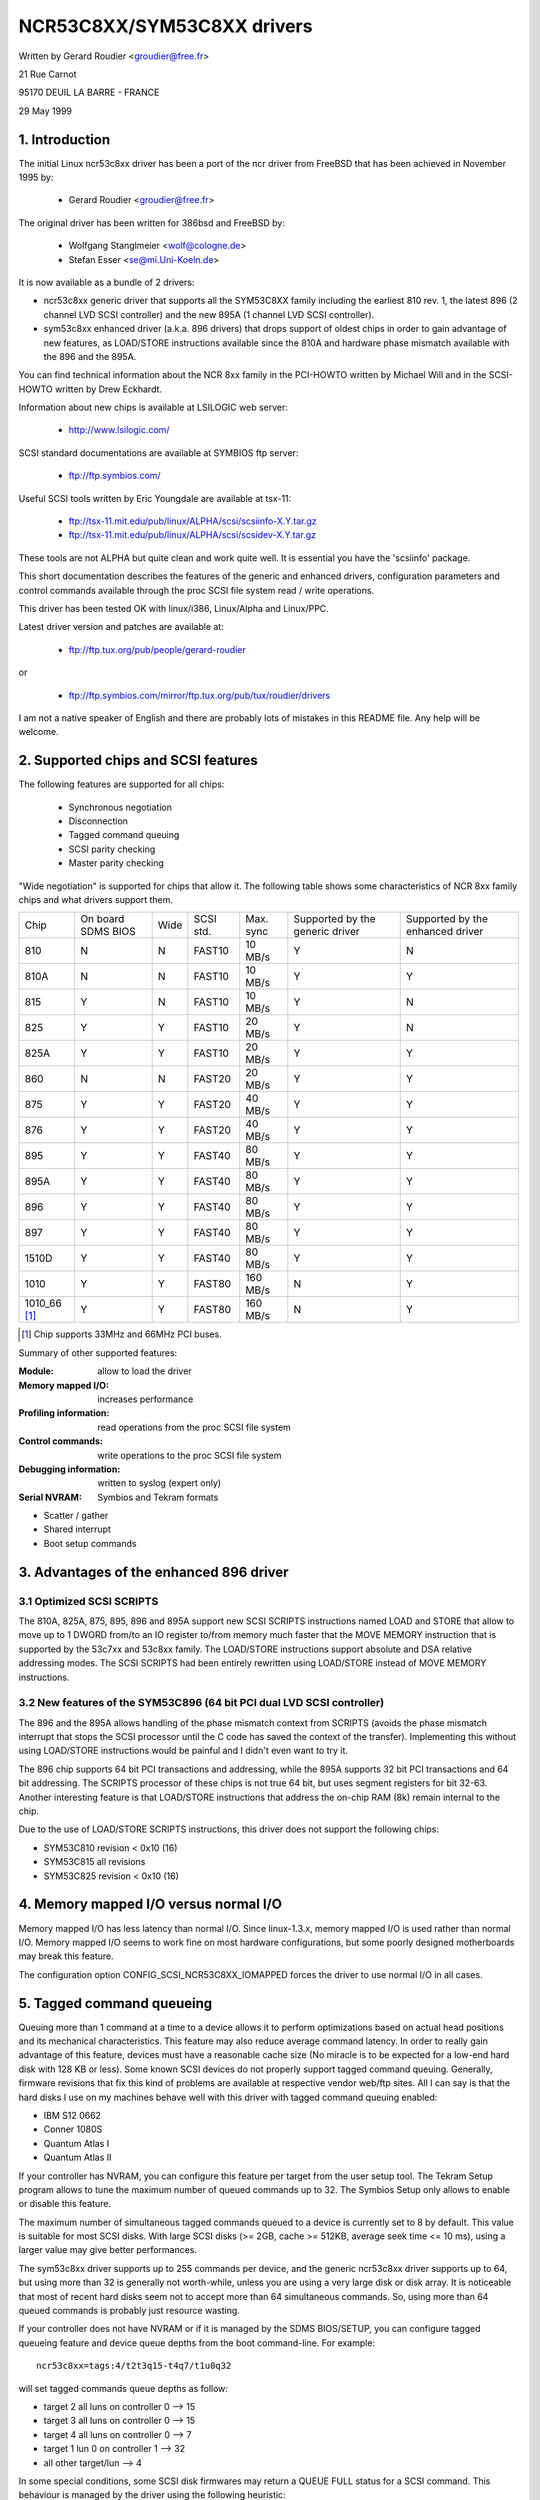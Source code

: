 .. SPDX-License-Identifier: GPL-2.0

===========================
NCR53C8XX/SYM53C8XX drivers
===========================

Written by Gerard Roudier <groudier@free.fr>

21 Rue Carnot

95170 DEUIL LA BARRE - FRANCE

29 May 1999

.. Contents:

   1.  Introduction
   2.  Supported chips and SCSI features
   3.  Advantages of the enhanced 896 driver
         3.1 Optimized SCSI SCRIPTS
         3.2 New features of the SYM53C896 (64 bit PCI dual LVD SCSI controller)
   4.  Memory mapped I/O versus normal I/O
   5.  Tagged command queueing
   6.  Parity checking
   7.  Profiling information
   8.  Control commands
         8.1  Set minimum synchronous period
         8.2  Set wide size
         8.3  Set maximum number of concurrent tagged commands
         8.4  Set order type for tagged command
         8.5  Set debug mode
         8.6  Clear profile counters
         8.7  Set flag (no_disc)
         8.8  Set verbose level
         8.9  Reset all logical units of a target
         8.10 Abort all tasks of all logical units of a target
   9.  Configuration parameters
   10. Boot setup commands
         10.1 Syntax
         10.2 Available arguments
                10.2.1  Master parity checking
                10.2.2  Scsi parity checking
                10.2.3  Scsi disconnections
                10.2.4  Special features
                10.2.5  Ultra SCSI support
                10.2.6  Default number of tagged commands
                10.2.7  Default synchronous period factor
                10.2.8  Negotiate synchronous with all devices
                10.2.9  Verbosity level
                10.2.10 Debug mode
                10.2.11 Burst max
                10.2.12 LED support
                10.2.13 Max wide
                10.2.14 Differential mode
                10.2.15 IRQ mode
                10.2.16 Reverse probe
                10.2.17 Fix up PCI configuration space
                10.2.18 Serial NVRAM
                10.2.19 Check SCSI BUS
                10.2.20 Exclude a host from being attached
                10.2.21 Suggest a default SCSI id for hosts
                10.2.22 Enable use of IMMEDIATE ARBITRATION
         10.3 Advised boot setup commands
         10.4 PCI configuration fix-up boot option
         10.5 Serial NVRAM support boot option
         10.6 SCSI BUS checking boot option
         10.7 IMMEDIATE ARBITRATION boot option
   11. Some constants and flags of the ncr53c8xx.h header file
   12. Installation
   13. Architecture dependent features
   14. Known problems
         14.1 Tagged commands with Iomega Jaz device
         14.2 Device names change when another controller is added
         14.3 Using only 8 bit devices with a WIDE SCSI controller.
         14.4 Possible data corruption during a Memory Write and Invalidate
         14.5 IRQ sharing problems
   15. SCSI problem troubleshooting
         15.1 Problem tracking
         15.2 Understanding hardware error reports
   16. Synchronous transfer negotiation tables
         16.1 Synchronous timings for 53C875 and 53C860 Ultra-SCSI controllers
         16.2 Synchronous timings for fast SCSI-2 53C8XX controllers
   17. Serial NVRAM support (by Richard Waltham)
         17.1 Features
         17.2 Symbios NVRAM layout
         17.3 Tekram  NVRAM layout
   18. Support for Big Endian
         18.1 Big Endian CPU
         18.2 NCR chip in Big Endian mode of operations

1. Introduction
===============

The initial Linux ncr53c8xx driver has been a port of the ncr driver from
FreeBSD that has been achieved in November 1995 by:

	- Gerard Roudier              <groudier@free.fr>

The original driver has been written for 386bsd and FreeBSD by:

        - Wolfgang Stanglmeier        <wolf@cologne.de>
        - Stefan Esser                <se@mi.Uni-Koeln.de>

It is now available as a bundle of 2 drivers:

- ncr53c8xx generic driver that supports all the SYM53C8XX family including
  the earliest 810 rev. 1, the latest 896 (2 channel LVD SCSI controller) and
  the new 895A (1 channel LVD SCSI controller).
- sym53c8xx enhanced driver (a.k.a. 896 drivers) that drops support of oldest
  chips in order to gain advantage of new features, as LOAD/STORE instructions
  available since the 810A and hardware phase mismatch available with the
  896 and the 895A.

You can find technical information about the NCR 8xx family in the
PCI-HOWTO written by Michael Will and in the SCSI-HOWTO written by
Drew Eckhardt.

Information about new chips is available at LSILOGIC web server:

          - http://www.lsilogic.com/

SCSI standard documentations are available at SYMBIOS ftp server:

          - ftp://ftp.symbios.com/

Useful SCSI tools written by Eric Youngdale are available at tsx-11:

          - ftp://tsx-11.mit.edu/pub/linux/ALPHA/scsi/scsiinfo-X.Y.tar.gz
          - ftp://tsx-11.mit.edu/pub/linux/ALPHA/scsi/scsidev-X.Y.tar.gz

These tools are not ALPHA but quite clean and work quite well.
It is essential you have the 'scsiinfo' package.

This short documentation describes the features of the generic and enhanced
drivers, configuration parameters and control commands available through
the proc SCSI file system read / write operations.

This driver has been tested OK with linux/i386, Linux/Alpha and Linux/PPC.

Latest driver version and patches are available at:

          - ftp://ftp.tux.org/pub/people/gerard-roudier

or

          - ftp://ftp.symbios.com/mirror/ftp.tux.org/pub/tux/roudier/drivers

I am not a native speaker of English and there are probably lots of
mistakes in this README file. Any help will be welcome.


2. Supported chips and SCSI features
====================================

The following features are supported for all chips:

	- Synchronous negotiation
	- Disconnection
	- Tagged command queuing
	- SCSI parity checking
	- Master parity checking

"Wide negotiation" is supported for chips that allow it.  The
following table shows some characteristics of NCR 8xx family chips
and what drivers support them.

+--------+-----------+-----+-----------+------------+------------+------------+
|        |           |     |           |            |Supported by|Supported by|
|        |On board   |     |           |            |the generic |the enhanced|
|Chip    |SDMS BIOS  |Wide |SCSI std.  | Max. sync  |driver      |driver      |
+--------+-----------+-----+-----------+------------+------------+------------+
|810     |  N        | N   |  FAST10   | 10 MB/s    |    Y       |    N       |
+--------+-----------+-----+-----------+------------+------------+------------+
|810A    |  N        | N   |  FAST10   | 10 MB/s    |    Y       |    Y       |
+--------+-----------+-----+-----------+------------+------------+------------+
|815     |  Y        | N   |  FAST10   | 10 MB/s    |    Y       |    N       |
+--------+-----------+-----+-----------+------------+------------+------------+
|825     |  Y        | Y   |  FAST10   | 20 MB/s    |    Y       |    N       |
+--------+-----------+-----+-----------+------------+------------+------------+
|825A    |  Y        | Y   |  FAST10   | 20 MB/s    |    Y       |    Y       |
+--------+-----------+-----+-----------+------------+------------+------------+
|860     |  N        | N   |  FAST20   | 20 MB/s    |    Y       |    Y       |
+--------+-----------+-----+-----------+------------+------------+------------+
|875     |  Y        | Y   |  FAST20   | 40 MB/s    |    Y       |    Y       |
+--------+-----------+-----+-----------+------------+------------+------------+
|876     |  Y        | Y   |  FAST20   | 40 MB/s    |    Y       |    Y       |
+--------+-----------+-----+-----------+------------+------------+------------+
|895     |  Y        | Y   |  FAST40   | 80 MB/s    |    Y       |    Y       |
+--------+-----------+-----+-----------+------------+------------+------------+
|895A    |  Y        | Y   |  FAST40   | 80 MB/s    |    Y       |    Y       |
+--------+-----------+-----+-----------+------------+------------+------------+
|896     |  Y        | Y   |  FAST40   | 80 MB/s    |    Y       |    Y       |
+--------+-----------+-----+-----------+------------+------------+------------+
|897     |  Y        | Y   |  FAST40   | 80 MB/s    |    Y       |    Y       |
+--------+-----------+-----+-----------+------------+------------+------------+
|1510D   |  Y        | Y   |  FAST40   | 80 MB/s    |    Y       |    Y       |
+--------+-----------+-----+-----------+------------+------------+------------+
|1010    |  Y        | Y   |  FAST80   |160 MB/s    |    N       |    Y       |
+--------+-----------+-----+-----------+------------+------------+------------+
|1010_66 |  Y        | Y   |  FAST80   |160 MB/s    |    N       |    Y       |
|[1]_    |           |     |           |            |            |            |
+--------+-----------+-----+-----------+------------+------------+------------+

.. [1] Chip supports 33MHz and 66MHz PCI buses.


Summary of other supported features:

:Module:                allow to load the driver
:Memory mapped I/O:     increases performance
:Profiling information: read operations from the proc SCSI file system
:Control commands:      write operations to the proc SCSI file system
:Debugging information: written to syslog (expert only)
:Serial NVRAM:          Symbios and Tekram formats

- Scatter / gather
- Shared interrupt
- Boot setup commands


3. Advantages of the enhanced 896 driver
========================================

3.1 Optimized SCSI SCRIPTS
--------------------------

The 810A, 825A, 875, 895, 896 and 895A support new SCSI SCRIPTS instructions
named LOAD and STORE that allow to move up to 1 DWORD from/to an IO register
to/from memory much faster that the MOVE MEMORY instruction that is supported
by the 53c7xx and 53c8xx family.
The LOAD/STORE instructions support absolute and DSA relative addressing
modes.  The SCSI SCRIPTS had been entirely rewritten using LOAD/STORE instead
of MOVE MEMORY instructions.

3.2 New features of the SYM53C896 (64 bit PCI dual LVD SCSI controller)
-----------------------------------------------------------------------

The 896 and the 895A allows handling of the phase mismatch context from
SCRIPTS (avoids the phase mismatch interrupt that stops the SCSI processor
until the C code has saved the context of the transfer).
Implementing this without using LOAD/STORE instructions would be painful
and I didn't even want to try it.

The 896 chip supports 64 bit PCI transactions and addressing, while the
895A supports 32 bit PCI transactions and 64 bit addressing.
The SCRIPTS processor of these chips is not true 64 bit, but uses segment
registers for bit 32-63. Another interesting feature is that LOAD/STORE
instructions that address the on-chip RAM (8k) remain internal to the chip.

Due to the use of LOAD/STORE SCRIPTS instructions, this driver does not
support the following chips:

- SYM53C810 revision < 0x10 (16)
- SYM53C815 all revisions
- SYM53C825 revision < 0x10 (16)

4. Memory mapped I/O versus normal I/O
======================================

Memory mapped I/O has less latency than normal I/O.  Since
linux-1.3.x, memory mapped I/O is used rather than normal I/O.  Memory
mapped I/O seems to work fine on most hardware configurations, but
some poorly designed motherboards may break this feature.

The configuration option CONFIG_SCSI_NCR53C8XX_IOMAPPED forces the
driver to use normal I/O in all cases.


5. Tagged command queueing
==========================

Queuing more than 1 command at a time to a device allows it to perform
optimizations based on actual head positions and its mechanical
characteristics. This feature may also reduce average command latency.
In order to really gain advantage of this feature, devices must have
a reasonable cache size (No miracle is to be expected for a low-end
hard disk with 128 KB or less).
Some known SCSI devices do not properly support tagged command queuing.
Generally, firmware revisions that fix this kind of problems are available
at respective vendor web/ftp sites.
All I can say is that the hard disks I use on my machines behave well with
this driver with tagged command queuing enabled:

- IBM S12 0662
- Conner 1080S
- Quantum Atlas I
- Quantum Atlas II

If your controller has NVRAM, you can configure this feature per target
from the user setup tool. The Tekram Setup program allows to tune the
maximum number of queued commands up to 32. The Symbios Setup only allows
to enable or disable this feature.

The maximum number of simultaneous tagged commands queued to a device
is currently set to 8 by default.  This value is suitable for most SCSI
disks.  With large SCSI disks (>= 2GB, cache >= 512KB, average seek time
<= 10 ms), using a larger value may give better performances.

The sym53c8xx driver supports up to 255 commands per device, and the
generic ncr53c8xx driver supports up to 64, but using more than 32 is
generally not worth-while, unless you are using a very large disk or disk
array. It is noticeable that most of recent hard disks seem not to accept
more than 64 simultaneous commands. So, using more than 64 queued commands
is probably just resource wasting.

If your controller does not have NVRAM or if it is managed by the SDMS
BIOS/SETUP, you can configure tagged queueing feature and device queue
depths from the boot command-line. For example::

  ncr53c8xx=tags:4/t2t3q15-t4q7/t1u0q32

will set tagged commands queue depths as follow:

- target 2  all luns  on controller 0 --> 15
- target 3  all luns  on controller 0 --> 15
- target 4  all luns  on controller 0 -->  7
- target 1  lun 0     on controller 1 --> 32
- all other target/lun                -->  4

In some special conditions, some SCSI disk firmwares may return a
QUEUE FULL status for a SCSI command. This behaviour is managed by the
driver using the following heuristic:

- Each time a QUEUE FULL status is returned, tagged queue depth is reduced
  to the actual number of disconnected commands.

- Every 1000 successfully completed SCSI commands, if allowed by the
  current limit, the maximum number of queueable commands is incremented.

Since QUEUE FULL status reception and handling is resource wasting, the
driver notifies by default this problem to user by indicating the actual
number of commands used and their status, as well as its decision on the
device queue depth change.
The heuristic used by the driver in handling QUEUE FULL ensures that the
impact on performances is not too bad. You can get rid of the messages by
setting verbose level to zero, as follow:

1st method:
	    boot your system using 'ncr53c8xx=verb:0' option.

2nd method:
	    apply "setverbose 0" control command to the proc fs entry
            corresponding to your controller after boot-up.

6. Parity checking
==================

The driver supports SCSI parity checking and PCI bus master parity
checking.  These features must be enabled in order to ensure safe data
transfers.  However, some flawed devices or mother boards will have
problems with parity. You can disable either PCI parity or SCSI parity
checking by entering appropriate options from the boot command line.
(See 10: Boot setup commands).

7. Profiling information
========================

Profiling information is available through the proc SCSI file system.
Since gathering profiling information may impact performances, this
feature is disabled by default and requires a compilation configuration
option to be set to Y.

The device associated with a host has the following pathname::

          /proc/scsi/ncr53c8xx/N     (N=0,1,2 ....)

Generally, only 1 board is used on hardware configuration, and that device is::

          /proc/scsi/ncr53c8xx/0

However, if the driver has been made as module, the number of the
hosts is incremented each time the driver is loaded.

In order to display profiling information, just enter::

         cat /proc/scsi/ncr53c8xx/0

and you will get something like the following text::

    General information:
    Chip NCR53C810, device id 0x1, revision id 0x2
    IO port address 0x6000, IRQ number 10
    Using memory mapped IO at virtual address 0x282c000
    Synchronous transfer period 25, max commands per lun 4
    Profiling information:
    num_trans    = 18014
    num_kbytes   = 671314
    num_disc     = 25763
    num_break    = 1673
    num_int      = 1685
    num_fly      = 18038
    ms_setup     = 4940
    ms_data      = 369940
    ms_disc      = 183090
    ms_post      = 1320

General information is easy to understand. The device ID and the
revision ID identify the SCSI chip as follows:

======= ============= ===========
Chip    Device id     Revision Id
======= ============= ===========
810       0x1            <  0x10
810A      0x1            >= 0x10
815       0x4
825       0x3            <  0x10
860       0x6
825A      0x3            >= 0x10
875       0xf
895       0xc
======= ============= ===========

The profiling information is updated upon completion of SCSI commands.
A data structure is allocated and zeroed when the host adapter is
attached. So, if the driver is a module, the profile counters are
cleared each time the driver is loaded.  The "clearprof" command
allows you to clear these counters at any time.

The following counters are available:

("num" prefix means "number of",
"ms" means milli-seconds)

num_trans
	Number of completed commands
	Example above: 18014 completed commands

num_kbytes
	Number of kbytes transferred
	Example above: 671 MB transferred

num_disc
	Number of SCSI disconnections
	Example above: 25763 SCSI disconnections

num_break
	number of script interruptions (phase mismatch)
	Example above: 1673 script interruptions

num_int
	Number of interrupts other than "on the fly"
	Example above: 1685 interruptions not "on the fly"

num_fly
	Number of interrupts "on the fly"
	Example above: 18038 interruptions "on the fly"

ms_setup
	Elapsed time for SCSI commands setups
	Example above: 4.94 seconds

ms_data
	Elapsed time for data transfers
	Example above: 369.94 seconds spent for data transfer

ms_disc
	Elapsed time for SCSI disconnections
	Example above: 183.09 seconds spent disconnected

ms_post
	Elapsed time for command post processing
	(time from SCSI status get to command completion call)
	Example above: 1.32 seconds spent for post processing

Due to the 1/100 second tick of the system clock, "ms_post" time may
be wrong.

In the example above, we got 18038 interrupts "on the fly" and only
1673 script breaks generally due to disconnections inside a segment
of the scatter list.


8. Control commands
===================

Control commands can be sent to the driver with write operations to
the proc SCSI file system. The generic command syntax is the
following::

      echo "<verb> <parameters>" >/proc/scsi/ncr53c8xx/0
      (assumes controller number is 0)

Using "all" for "<target>" parameter with the commands below will
apply to all targets of the SCSI chain (except the controller).

Available commands:

8.1 Set minimum synchronous period factor
-----------------------------------------

    setsync <target> <period factor>

    :target:   target number
    :period:   minimum synchronous period.
               Maximum speed = 1000/(4*period factor) except for special
               cases below.

    Specify a period of 255, to force asynchronous transfer mode.

      - 10 means 25 nano-seconds synchronous period
      - 11 means 30 nano-seconds synchronous period
      - 12 means 50 nano-seconds synchronous period

8.2 Set wide size
-----------------

    setwide <target> <size>

    :target:   target number
    :size:     0=8 bits, 1=16bits

8.3 Set maximum number of concurrent tagged commands
----------------------------------------------------

    settags <target> <tags>

    :target:   target number
    :tags:     number of concurrent tagged commands
               must not be greater than SCSI_NCR_MAX_TAGS (default: 8)

8.4 Set order type for tagged command
-------------------------------------

    setorder <order>

    :order:    3 possible values:

               simple:
			use SIMPLE TAG for all operations (read and write)

               ordered:
			use ORDERED TAG for all operations

               default:
			use default tag type,
                        SIMPLE  TAG for read  operations
                        ORDERED TAG for write operations


8.5 Set debug mode
------------------

    setdebug <list of debug flags>

    Available debug flags:

	======== ========================================================
        alloc    print info about memory allocations (ccb, lcb)
        queue    print info about insertions into the command start queue
        result   print sense data on CHECK CONDITION status
        scatter  print info about the scatter process
        scripts  print info about the script binding process
	tiny     print minimal debugging information
	timing   print timing information of the NCR chip
	nego     print information about SCSI negotiations
	phase    print information on script interruptions
	======== ========================================================

    Use "setdebug" with no argument to reset debug flags.


8.6 Clear profile counters
--------------------------

    clearprof

    The profile counters are automatically cleared when the amount of
    data transferred reaches 1000 GB in order to avoid overflow.
    The "clearprof" command allows you to clear these counters at any time.


8.7 Set flag (no_disc)
----------------------

    setflag <target> <flag>

    target:    target number

    For the moment, only one flag is available:

        no_disc:   not allow target to disconnect.

    Do not specify any flag in order to reset the flag. For example:

    setflag 4
      will reset no_disc flag for target 4, so will allow it disconnections.

    setflag all
      will allow disconnection for all devices on the SCSI bus.


8.8 Set verbose level
---------------------

    setverbose #level

    The driver default verbose level is 1. This command allows to change
    th driver verbose level after boot-up.

8.9 Reset all logical units of a target
---------------------------------------

    resetdev <target>

    :target:   target number

    The driver will try to send a BUS DEVICE RESET message to the target.
    (Only supported by the SYM53C8XX driver and provided for test purpose)

8.10 Abort all tasks of all logical units of a target
-----------------------------------------------------

    cleardev <target>

    :target:   target number

    The driver will try to send a ABORT message to all the logical units
    of the target.

    (Only supported by the SYM53C8XX driver and provided for test purpose)


9. Configuration parameters
===========================

If the firmware of all your devices is perfect enough, all the
features supported by the driver can be enabled at start-up.  However,
if only one has a flaw for some SCSI feature, you can disable the
support by the driver of this feature at linux start-up and enable
this feature after boot-up only for devices that support it safely.

CONFIG_SCSI_NCR53C8XX_IOMAPPED       (default answer: n)
    Answer "y" if you suspect your mother board to not allow memory mapped I/O.

    May slow down performance a little.  This option is required by
    Linux/PPC and is used no matter what you select here.  Linux/PPC
    suffers no performance loss with this option since all IO is memory
    mapped anyway.

CONFIG_SCSI_NCR53C8XX_DEFAULT_TAGS    (default answer: 8)
    Default tagged command queue depth.

CONFIG_SCSI_NCR53C8XX_MAX_TAGS         (default answer: 8)
    This option allows you to specify the maximum number of tagged commands
    that can be queued to a device. The maximum supported value is 32.

CONFIG_SCSI_NCR53C8XX_SYNC            (default answer: 5)
    This option allows you to specify the frequency in MHz the driver
    will use at boot time for synchronous data transfer negotiations.
    This frequency can be changed later with the "setsync" control command.
    0 means "asynchronous data transfers".

CONFIG_SCSI_NCR53C8XX_FORCE_SYNC_NEGO (default answer: n)
    Force synchronous negotiation for all SCSI-2 devices.

    Some SCSI-2 devices do not report this feature in byte 7 of inquiry
    response but do support it properly (TAMARACK scanners for example).

CONFIG_SCSI_NCR53C8XX_NO_DISCONNECT   (default and only reasonable answer: n)
    If you suspect a device of yours does not properly support disconnections,
    you can answer "y". Then, all SCSI devices will never disconnect the bus
    even while performing long SCSI operations.

CONFIG_SCSI_NCR53C8XX_SYMBIOS_COMPAT
    Genuine SYMBIOS boards use GPIO0 in output for controller LED and GPIO3
    bit as a flag indicating singled-ended/differential interface.
    If all the boards of your system are genuine SYMBIOS boards or use
    BIOS and drivers from SYMBIOS, you would want to enable this option.

    This option must NOT be enabled if your system has at least one 53C8XX
    based scsi board with a vendor-specific BIOS.
    For example, Tekram DC-390/U, DC-390/W and DC-390/F scsi controllers
    use a vendor-specific BIOS and are known to not use SYMBIOS compatible
    GPIO wiring. So, this option must not be enabled if your system has
    such a board installed.

CONFIG_SCSI_NCR53C8XX_NVRAM_DETECT
    Enable support for reading the serial NVRAM data on Symbios and
    some Symbios compatible cards, and Tekram DC390W/U/F cards. Useful for
    systems with more than one Symbios compatible controller where at least
    one has a serial NVRAM, or for a system with a mixture of Symbios and
    Tekram cards. Enables setting the boot order of host adaptors
    to something other than the default order or "reverse probe" order.
    Also enables Symbios and Tekram cards to be distinguished so
    CONFIG_SCSI_NCR53C8XX_SYMBIOS_COMPAT may be set in a system with a
    mixture of Symbios and Tekram cards so the Symbios cards can make use of
    the full range of Symbios features, differential, led pin, without
    causing problems for the Tekram card(s).

10. Boot setup commands
=======================

10.1 Syntax
-----------

Setup commands can be passed to the driver either at boot time or as a
string variable using 'insmod'.

A boot setup command for the ncr53c8xx (sym53c8xx) driver begins with the
driver name "ncr53c8xx="(sym53c8xx). The kernel syntax parser then expects
an optional list of integers separated with comma followed by an optional
list of comma-separated strings. Example of boot setup command under lilo
prompt::

    lilo: linux root=/dev/hda2 ncr53c8xx=tags:4,sync:10,debug:0x200

- enable tagged commands, up to 4 tagged commands queued.
- set synchronous negotiation speed to 10 Mega-transfers / second.
- set DEBUG_NEGO flag.

Since comma seems not to be allowed when defining a string variable using
'insmod', the driver also accepts <space> as option separator.
The following command will install driver module with the same options as
above::

    insmod ncr53c8xx.o ncr53c8xx="tags:4 sync:10 debug:0x200"

For the moment, the integer list of arguments is discarded by the driver.
It will be used in the future in order to allow a per controller setup.

Each string argument must be specified as "keyword:value". Only lower-case
characters and digits are allowed.

In a system that contains multiple 53C8xx adapters insmod will install the
specified driver on each adapter. To exclude a chip use the 'excl' keyword.

The sequence of commands::

    insmod sym53c8xx sym53c8xx=excl:0x1400
    insmod ncr53c8xx

installs the sym53c8xx driver on all adapters except the one at IO port
address 0x1400 and then installs the ncr53c8xx driver to the adapter at IO
port address 0x1400.


10.2 Available arguments
------------------------

10.2.1  Master parity checking
^^^^^^^^^^^^^^^^^^^^^^^^^^^^^^

	======     ========
        mpar:y     enabled
        mpar:n     disabled
	======     ========

10.2.2  Scsi parity checking
^^^^^^^^^^^^^^^^^^^^^^^^^^^^

	======     ========
        spar:y     enabled
        spar:n     disabled
	======     ========

10.2.3  Scsi disconnections
^^^^^^^^^^^^^^^^^^^^^^^^^^^

	======     ========
        disc:y     enabled
        disc:n     disabled
	======     ========

10.2.4  Special features
^^^^^^^^^^^^^^^^^^^^^^^^

   Only apply to 810A, 825A, 860, 875 and 895 controllers.
   Have no effect with other ones.

	=======    =================================================
        specf:y    (or 1) enabled
        specf:n    (or 0) disabled
        specf:3           enabled except Memory Write And Invalidate
	=======    =================================================

   The default driver setup is 'specf:3'. As a consequence, option 'specf:y'
   must be specified in the boot setup command to enable Memory Write And
   Invalidate.

10.2.5  Ultra SCSI support
^^^^^^^^^^^^^^^^^^^^^^^^^^

   Only apply to 860, 875, 895, 895a, 896, 1010 and 1010_66 controllers.
   Have no effect with other ones.

	=======    ========================
        ultra:n    All ultra speeds enabled
        ultra:2    Ultra2 enabled
        ultra:1    Ultra enabled
        ultra:0    Ultra speeds disabled
	=======    ========================

10.2.6  Default number of tagged commands
^^^^^^^^^^^^^^^^^^^^^^^^^^^^^^^^^^^^^^^^^

	======================= ===============================
        tags:0     (or tags:1 ) tagged command queuing disabled
        tags:#tags (#tags  > 1) tagged command queuing enabled
	======================= ===============================

  #tags will be truncated to the max queued commands configuration parameter.
  This option also allows to specify a command queue depth for each device
  that support tagged command queueing.

  Example::

      ncr53c8xx=tags:10/t2t3q16-t5q24/t1u2q32

  will set devices queue depth as follow:

      - controller #0 target #2 and target #3                  -> 16 commands,
      - controller #0 target #5                                -> 24 commands,
      - controller #1 target #1 logical unit #2                -> 32 commands,
      - all other logical units (all targets, all controllers) -> 10 commands.

10.2.7  Default synchronous period factor
^^^^^^^^^^^^^^^^^^^^^^^^^^^^^^^^^^^^^^^^^

============ ========================================================
sync:255     disabled (asynchronous transfer mode)
sync:#factor
	     ============     =======================================
	     #factor = 10     Ultra-2 SCSI 40 Mega-transfers / second
	     #factor = 11     Ultra-2 SCSI 33 Mega-transfers / second
	     #factor < 25     Ultra   SCSI 20 Mega-transfers / second
	     #factor < 50     Fast    SCSI-2
	     ============     =======================================
============ ========================================================

  In all cases, the driver will use the minimum transfer period supported by
  controllers according to NCR53C8XX chip type.

10.2.8  Negotiate synchronous with all devices
^^^^^^^^^^^^^^^^^^^^^^^^^^^^^^^^^^^^^^^^^^^^^^
        (force sync nego)

        =====      =========
        fsn:y      enabled
        fsn:n      disabled
        =====      =========

10.2.9  Verbosity level
^^^^^^^^^^^^^^^^^^^^^^^

        ======     =========
        verb:0     minimal
        verb:1     normal
        verb:2     too much
        ======     =========

10.2.10 Debug mode
^^^^^^^^^^^^^^^^^^

========   ==================================================================
debug:0    clear debug flags
debug:#x   set debug flags

	    #x is an integer value combining the following power-of-2 values:

	    =============  ======
	    DEBUG_ALLOC       0x1
	    DEBUG_PHASE       0x2
	    DEBUG_POLL        0x4
	    DEBUG_QUEUE       0x8
	    DEBUG_RESULT     0x10
	    DEBUG_SCATTER    0x20
	    DEBUG_SCRIPT     0x40
	    DEBUG_TINY       0x80
	    DEBUG_TIMING    0x100
	    DEBUG_NEGO      0x200
	    DEBUG_TAGS      0x400
	    DEBUG_FREEZE    0x800
	    DEBUG_RESTART  0x1000
	    =============  ======
========   ==================================================================

  You can play safely with DEBUG_NEGO. However, some of these flags may
  generate bunches of syslog messages.

10.2.11 Burst max
^^^^^^^^^^^^^^^^^

=========  ==================================================================
burst:0    burst disabled
burst:255  get burst length from initial IO register settings.
burst:#x   burst enabled (1<<#x burst transfers max)

	   #x is an integer value which is log base 2 of the burst transfers
	   max.

	   The NCR53C875 and NCR53C825A support up to 128 burst transfers
	   (#x = 7).

	   Other chips only support up to 16 (#x = 4).

	   This is a maximum value. The driver set the burst length according
	   to chip and revision ids. By default the driver uses the maximum
	   value supported by the chip.
=========  ==================================================================

10.2.12 LED support
^^^^^^^^^^^^^^^^^^^

        =====      ===================
        led:1      enable  LED support
        led:0      disable LED support
        =====      ===================

  Do not enable LED support if your scsi board does not use SDMS BIOS.
  (See 'Configuration parameters')

10.2.13 Max wide
^^^^^^^^^^^^^^^^

        ======     ===================
        wide:1      wide scsi enabled
        wide:0      wide scsi disabled
        ======     ===================

  Some scsi boards use a 875 (ultra wide) and only supply narrow connectors.
  If you have connected a wide device with a 50 pins to 68 pins cable
  converter, any accepted wide negotiation will break further data transfers.
  In such a case, using "wide:0" in the bootup command will be helpful.

10.2.14 Differential mode
^^^^^^^^^^^^^^^^^^^^^^^^^

	======	=================================
        diff:0	never set up diff mode
        diff:1	set up diff mode if BIOS set it
        diff:2	always set up diff mode
        diff:3	set diff mode if GPIO3 is not set
	======	=================================

10.2.15 IRQ mode
^^^^^^^^^^^^^^^^

	=========  ========================================================
        irqm:0     always open drain
        irqm:1     same as initial settings (assumed BIOS settings)
        irqm:2     always totem pole
        irqm:0x10  driver will not use IRQF_SHARED flag when requesting irq
	=========  ========================================================

    (Bits 0x10 and 0x20 can be combined with hardware irq mode option)

10.2.16 Reverse probe
^^^^^^^^^^^^^^^^^^^^^

	=========   ========================================================
        revprob:n   probe chip ids from the PCI configuration in this order:
                    810, 815, 820, 860, 875, 885, 895, 896
        revprob:y   probe chip ids in the reverse order.
	=========   ========================================================

10.2.17 Fix up PCI configuration space
^^^^^^^^^^^^^^^^^^^^^^^^^^^^^^^^^^^^^^
        pcifix:<option bits>

    Available option bits:

	===    ===============================================================
        0x0    No attempt to fix PCI configuration space registers values.
        0x1    Set PCI cache-line size register if not set.
        0x2    Set write and invalidate bit in PCI command register.
        0x4    Increase if necessary PCI latency timer according to burst max.
	===    ===============================================================

    Use 'pcifix:7' in order to allow the driver to fix up all PCI features.

10.2.18 Serial NVRAM
^^^^^^^^^^^^^^^^^^^^

	=======     =========================================
        nvram:n     do not look for serial NVRAM
        nvram:y     test controllers for onboard serial NVRAM
	=======     =========================================

        (alternate binary form)
        mvram=<bits options>

        ====   =================================================================
        0x01   look for NVRAM  (equivalent to nvram=y)
        0x02   ignore NVRAM "Synchronous negotiation" parameters for all devices
        0x04   ignore NVRAM "Wide negotiation"  parameter for all devices
        0x08   ignore NVRAM "Scan at boot time" parameter for all devices
        0x80   also attach controllers set to OFF in the NVRAM (sym53c8xx only)
        ====   =================================================================

10.2.19 Check SCSI BUS
^^^^^^^^^^^^^^^^^^^^^^

        buschk:<option bits>

    Available option bits:

        ====   ================================================
        0x0:   No check.
        0x1:   Check and do not attach the controller on error.
        0x2:   Check and just warn on error.
        0x4:   Disable SCSI bus integrity checking.
        ====   ================================================

10.2.20 Exclude a host from being attached
^^^^^^^^^^^^^^^^^^^^^^^^^^^^^^^^^^^^^^^^^^

        excl=<io_address>

    Prevent host at a given io address from being attached.
    For example 'ncr53c8xx=excl:0xb400,excl:0xc000' indicate to the
    ncr53c8xx driver not to attach hosts at address 0xb400 and 0xc000.

10.2.21 Suggest a default SCSI id for hosts
^^^^^^^^^^^^^^^^^^^^^^^^^^^^^^^^^^^^^^^^^^^

	==========	==========================================
        hostid:255	no id suggested.
        hostid:#x	(0 < x < 7) x suggested for hosts SCSI id.
	==========	==========================================

    If a host SCSI id is available from the NVRAM, the driver will ignore
    any value suggested as boot option. Otherwise, if a suggested value
    different from 255 has been supplied, it will use it. Otherwise, it will
    try to deduce the value previously set in the hardware and use value
    7 if the hardware value is zero.

10.2.22 Enable use of IMMEDIATE ARBITRATION
^^^^^^^^^^^^^^^^^^^^^^^^^^^^^^^^^^^^^^^^^^^

        (only supported by the sym53c8xx driver. See 10.7 for more details)

=======   =================================================================
iarb:0    do not use this feature.
iarb:#x   use this feature according to bit fields as follow:

	  ========= =======================================================
	  bit 0 (1) enable IARB each time the initiator has been reselected
		    when it arbitrated for the SCSI BUS.
	  (#x >> 4) maximum number of successive settings of IARB if the
		    initiator win arbitration and it has other commands
		    to send to a device.
	  ========= =======================================================
=======   =================================================================

Boot fail safe
    safe:y	load the following assumed fail safe initial setup

  ========================	======================	==========
  master parity			disabled		mpar:n
  scsi parity			enabled			spar:y
  disconnections		not allowed		disc:n
  special features		disabled		specf:n
  ultra scsi			disabled		ultra:n
  force sync negotiation	disabled		fsn:n
  reverse probe			disabled		revprob:n
  PCI fix up                    disabled                pcifix:0
  serial NVRAM                  enabled                 nvram:y
  verbosity level		2			verb:2
  tagged command queuing	disabled		tags:0
  synchronous negotiation	disabled		sync:255
  debug flags			none			debug:0
  burst length			from BIOS settings	burst:255
  LED support			disabled		led:0
  wide support			disabled		wide:0
  settle time			10 seconds		settle:10
  differential support		from BIOS settings	diff:1
  irq mode			from BIOS settings	irqm:1
  SCSI BUS check		do not attach on error	buschk:1
  immediate arbitration		disabled		iarb:0
  ========================	======================	==========

10.3 Advised boot setup commands
^^^^^^^^^^^^^^^^^^^^^^^^^^^^^^^^

If the driver has been configured with default options, the equivalent
boot setup is::

   ncr53c8xx=mpar:y,spar:y,disc:y,specf:3,fsn:n,ultra:2,fsn:n,revprob:n,verb:1\
             tags:0,sync:50,debug:0,burst:7,led:0,wide:1,settle:2,diff:0,irqm:0

For an installation diskette or a safe but not fast system,
boot setup can be::

    ncr53c8xx=safe:y,mpar:y,disc:y
    ncr53c8xx=safe:y,disc:y
    ncr53c8xx=safe:y,mpar:y
    ncr53c8xx=safe:y

My personal system works flawlessly with the following equivalent setup::

   ncr53c8xx=mpar:y,spar:y,disc:y,specf:1,fsn:n,ultra:2,fsn:n,revprob:n,verb:1\
             tags:32,sync:12,debug:0,burst:7,led:1,wide:1,settle:2,diff:0,irqm:0

The driver prints its actual setup when verbosity level is 2. You can try
"ncr53c8xx=verb:2" to get the "static" setup of the driver, or add "verb:2"
to your boot setup command in order to check the actual setup the driver is
using.

10.4 PCI configuration fix-up boot option
-----------------------------------------

pcifix:<option bits>

Available option bits:

    ===      =====================================================
    0x1      Set PCI cache-line size register if not set.
    0x2      Set write and invalidate bit in PCI command register.
    ===      =====================================================

Use 'pcifix:3' in order to allow the driver to fix both PCI features.

These options only apply to new SYMBIOS chips 810A, 825A, 860, 875
and 895 and are only supported for Pentium and 486 class processors.
Recent SYMBIOS 53C8XX scsi processors are able to use PCI read multiple
and PCI write and invalidate commands. These features require the
cache line size register to be properly set in the PCI configuration
space of the chips. On the other hand, chips will use PCI write and
invalidate commands only if the corresponding bit is set to 1 in the
PCI command register.

Not all PCI bioses set the PCI cache line register and the PCI write and
invalidate bit in the PCI configuration space of 53C8XX chips.
Optimized PCI accesses may be broken for some PCI/memory controllers or
make problems with some PCI boards.

This fix-up worked flawlessly on my previous system.
(MB Triton HX / 53C875 / 53C810A)
I use these options at my own risks as you will do if you decide to
use them too.


10.5 Serial NVRAM support boot option
-------------------------------------

=======     =========================================
nvram:n     do not look for serial NVRAM
nvram:y     test controllers for onboard serial NVRAM
=======     =========================================

This option can also been entered as an hexadecimal value that allows
to control what information the driver will get from the NVRAM and what
information it will ignore.
For details see '17. Serial NVRAM support'.

When this option is enabled, the driver tries to detect all boards using
a Serial NVRAM. This memory is used to hold user set up parameters.

The parameters the driver is able to get from the NVRAM depend on the
data format used, as follow:

+-------------------------------+------------------+--------------+
|                               |Tekram format     |Symbios format|
+-------------------------------+------------------+--------------+
|General and host parameters    |                  |              |
+-------------------------------+------------------+--------------+
|  * Boot order                 |        N         |       Y      |
+-------------------------------+------------------+--------------+
|  * Host SCSI ID               |        Y         |       Y      |
+-------------------------------+------------------+--------------+
|  * SCSI parity checking       |        Y         |       Y      |
+-------------------------------+------------------+--------------+
|  * Verbose boot messages      |        N         |       Y      |
+-------------------------------+------------------+--------------+
|SCSI devices parameters                                          |
+-------------------------------+------------------+--------------+
|  * Synchronous transfer speed |        Y         |       Y      |
+-------------------------------+------------------+--------------+
|  * Wide 16 / Narrow           |        Y         |       Y      |
+-------------------------------+------------------+--------------+
|  * Tagged Command Queuing     |        Y         |       Y      |
|    enabled                    |                  |              |
+-------------------------------+------------------+--------------+
|  * Disconnections enabled     |        Y         |       Y      |
+-------------------------------+------------------+--------------+
|  * Scan at boot time          |        N         |       Y      |
+-------------------------------+------------------+--------------+

In order to speed up the system boot, for each device configured without
the "scan at boot time" option, the driver forces an error on the
first TEST UNIT READY command received for this device.

Some SDMS BIOS revisions seem to be unable to boot cleanly with very fast
hard disks. In such a situation you cannot configure the NVRAM with
optimized parameters value.

The 'nvram' boot option can be entered in hexadecimal form in order
to ignore some options configured in the NVRAM, as follow:

mvram=<bits options>

      ====   =================================================================
      0x01   look for NVRAM  (equivalent to nvram=y)
      0x02   ignore NVRAM "Synchronous negotiation" parameters for all devices
      0x04   ignore NVRAM "Wide negotiation"  parameter for all devices
      0x08   ignore NVRAM "Scan at boot time" parameter for all devices
      0x80   also attach controllers set to OFF in the NVRAM (sym53c8xx only)
      ====   =================================================================

Option 0x80 is only supported by the sym53c8xx driver and is disabled by
default. Result is that, by default (option not set), the sym53c8xx driver
will not attach controllers set to OFF in the NVRAM.

The ncr53c8xx always tries to attach all the controllers. Option 0x80 has
not been added to the ncr53c8xx driver, since it has been reported to
confuse users who use this driver since a long time. If you desire a
controller not to be attached by the ncr53c8xx driver at Linux boot, you
must use the 'excl' driver boot option.

10.6 SCSI BUS checking boot option.
^^^^^^^^^^^^^^^^^^^^^^^^^^^^^^^^^^^

When this option is set to a non-zero value, the driver checks SCSI lines
logic state, 100 micro-seconds after having asserted the SCSI RESET line.
The driver just reads SCSI lines and checks all lines read FALSE except RESET.
Since SCSI devices shall release the BUS at most 800 nano-seconds after SCSI
RESET has been asserted, any signal to TRUE may indicate a SCSI BUS problem.
Unfortunately, the following common SCSI BUS problems are not detected:

- Only 1 terminator installed.
- Misplaced terminators.
- Bad quality terminators.

On the other hand, either bad cabling, broken devices, not conformant
devices, ... may cause a SCSI signal to be wrong when the driver reads it.

10.7 IMMEDIATE ARBITRATION boot option
^^^^^^^^^^^^^^^^^^^^^^^^^^^^^^^^^^^^^^

This option is only supported by the SYM53C8XX driver (not by the NCR53C8XX).

SYMBIOS 53C8XX chips are able to arbitrate for the SCSI BUS as soon as they
have detected an expected disconnection (BUS FREE PHASE). For this process
to be started, bit 1 of SCNTL1 IO register must be set when the chip is
connected to the SCSI BUS.

When this feature has been enabled for the current connection, the chip has
every chance to win arbitration if only devices with lower priority are
competing for the SCSI BUS. By the way, when the chip is using SCSI id 7,
then it will for sure win the next SCSI BUS arbitration.

Since, there is no way to know what devices are trying to arbitrate for the
BUS, using this feature can be extremely unfair. So, you are not advised
to enable it, or at most enable this feature for the case the chip lost
the previous arbitration (boot option 'iarb:1').

This feature has the following advantages:

a) Allow the initiator with ID 7 to win arbitration when it wants so.
b) Overlap at least 4 micro-seconds of arbitration time with the execution
   of SCRIPTS that deal with the end of the current connection and that
   starts the next job.

Hmmm... But (a) may just prevent other devices from reselecting the initiator,
and delay data transfers or status/completions, and (b) may just waste
SCSI BUS bandwidth if the SCRIPTS execution lasts more than 4 micro-seconds.

The use of IARB needs the SCSI_NCR_IARB_SUPPORT option to have been defined
at compile time and the 'iarb' boot option to have been set to a non zero
value at boot time. It is not that useful for real work, but can be used
to stress SCSI devices or for some applications that can gain advantage of
it. By the way, if you experience badnesses like 'unexpected disconnections',
'bad reselections', etc... when using IARB on heavy IO load, you should not
be surprised, because force-feeding anything and blocking its arse at the
same time cannot work for a long time. :-))


11. Some constants and flags of the ncr53c8xx.h header file
===========================================================

Some of these are defined from the configuration parameters.  To
change other "defines", you must edit the header file.  Do that only
if you know what you are doing.

SCSI_NCR_SETUP_SPECIAL_FEATURES	(default: defined)
	If defined, the driver will enable some special features according
	to chip and revision id.

        For 810A, 860, 825A, 875 and 895 scsi chips, this option enables
	support of features that reduce load of PCI bus and memory accesses
	during  scsi transfer processing: burst op-code fetch, read multiple,
        read line, prefetch, cache line, write and invalidate,
        burst 128 (875 only), large dma fifo (875 only), offset 16 (875 only).
	Can be changed by the following boot setup command::

		ncr53c8xx=specf:n

SCSI_NCR_IOMAPPED		(default: not defined)
	If defined, normal I/O is forced.

SCSI_NCR_SHARE_IRQ		(default: defined)
	If defined, request shared IRQ.

SCSI_NCR_MAX_TAGS		(default: 8)
	Maximum number of simultaneous tagged commands to a device.

	Can be changed by "settags <target> <maxtags>"

SCSI_NCR_SETUP_DEFAULT_SYNC     (default: 50)
	Transfer period factor the driver will use at boot time for synchronous
	negotiation. 0 means asynchronous.

	Can be changed by "setsync <target> <period factor>"

SCSI_NCR_SETUP_DEFAULT_TAGS     (default: 8)
	Default number of simultaneous tagged commands to a device.

	< 1 means tagged command queuing disabled at start-up.

SCSI_NCR_ALWAYS_SIMPLE_TAG	(default: defined)
	Use SIMPLE TAG for read and write commands.

	Can be changed by "setorder <ordered|simple|default>"

SCSI_NCR_SETUP_DISCONNECTION	(default: defined)
	If defined, targets are allowed to disconnect.

SCSI_NCR_SETUP_FORCE_SYNC_NEGO	(default: not defined)
	If defined, synchronous negotiation is tried for all SCSI-2 devices.

	Can be changed by "setsync <target> <period>"

SCSI_NCR_SETUP_MASTER_PARITY	(default: defined)
	If defined, master parity checking is enabled.

SCSI_NCR_SETUP_SCSI_PARITY	(default: defined)
	If defined, SCSI parity checking is enabled.

SCSI_NCR_PROFILE_SUPPORT	(default: not defined)
	If defined, profiling information is gathered.

SCSI_NCR_MAX_SCATTER		(default: 128)
	Scatter list size of the driver ccb.

SCSI_NCR_MAX_TARGET		(default: 16)
	Max number of targets per host.

SCSI_NCR_MAX_HOST		(default: 2)
	Max number of host controllers.

SCSI_NCR_SETTLE_TIME		(default: 2)
	Number of seconds the driver will wait after reset.

SCSI_NCR_TIMEOUT_ALERT		(default: 3)
	If a pending command will time out after this amount of seconds,
	an ordered tag is used for the next command.

	Avoids timeouts for unordered tagged commands.

SCSI_NCR_CAN_QUEUE		(default: 7*SCSI_NCR_MAX_TAGS)
	Max number of commands that can be queued to a host.

SCSI_NCR_CMD_PER_LUN		(default: SCSI_NCR_MAX_TAGS)
	Max number of commands queued to a host for a device.

SCSI_NCR_SG_TABLESIZE		(default: SCSI_NCR_MAX_SCATTER-1)
	Max size of the Linux scatter/gather list.

SCSI_NCR_MAX_LUN	(default: 8)
	Max number of LUNs per target.


12. Installation
================

This driver is part of the linux kernel distribution.
Driver files are located in the sub-directory "drivers/scsi" of the
kernel source tree.

Driver files::

	README.ncr53c8xx	: this file
	ChangeLog.ncr53c8xx	: change log
	ncr53c8xx.h		: definitions
	ncr53c8xx.c		: the driver code

New driver versions are made available separately in order to allow testing
changes and new features prior to including them into the linux kernel
distribution. The following URL provides information on latest available
patches:

      ftp://ftp.tux.org/pub/people/gerard-roudier/README


13. Architecture dependent features
===================================

<Not yet written>


14. Known problems
==================

14.1 Tagged commands with Iomega Jaz device
-------------------------------------------

I have not tried this device, however it has been reported to me the
following: This device is capable of Tagged command queuing. However
while spinning up, it rejects Tagged commands. This behaviour is
conforms to 6.8.2 of SCSI-2 specifications. The current behaviour of
the driver in that situation is not satisfying. So do not enable
Tagged command queuing for devices that are able to spin down.  The
other problem that may appear is timeouts. The only way to avoid
timeouts seems to edit linux/drivers/scsi/sd.c and to increase the
current timeout values.

14.2 Device names change when another controller is added
---------------------------------------------------------

When you add a new NCR53C8XX chip based controller to a system that already
has one or more controllers of this family, it may happen that the order
the driver registers them to the kernel causes problems due to device
name changes.
When at least one controller uses NvRAM, SDMS BIOS version 4 allows you to
define the order the BIOS will scan the scsi boards. The driver attaches
controllers according to BIOS information if NvRAM detect option is set.

If your controllers do not have NvRAM, you can:

- Ask the driver to probe chip ids in reverse order from the boot command
  line: ncr53c8xx=revprob:y
- Make appropriate changes in the fstab.
- Use the 'scsidev' tool from Eric Youngdale.

14.3 Using only 8 bit devices with a WIDE SCSI controller
---------------------------------------------------------

When only 8 bit NARROW devices are connected to a 16 bit WIDE SCSI controller,
you must ensure that lines of the wide part of the SCSI BUS are pulled-up.
This can be achieved by ENABLING the WIDE TERMINATOR portion of the SCSI
controller card.

The TYAN 1365 documentation revision 1.2 is not correct about such settings.
(page 10, figure 3.3).

14.4 Possible data corruption during a Memory Write and Invalidate
------------------------------------------------------------------

This problem is described in SYMBIOS DEL 397, Part Number 69-039241, ITEM 4.

In some complex situations, 53C875 chips revision <= 3 may start a PCI
Write and Invalidate Command at a not cache-line-aligned 4 DWORDS boundary.
This is only possible when Cache Line Size is 8 DWORDS or greater.
Pentium systems use a 8 DWORDS cache line size and so are concerned by
this chip bug, unlike i486 systems that use a 4 DWORDS cache line size.

When this situation occurs, the chip may complete the Write and Invalidate
command after having only filled part of the last cache line involved in
the transfer, leaving to data corruption the remainder of this cache line.

Not using Write And Invalidate obviously gets rid of this chip bug, and so
it is now the default setting of the driver.
However, for people like me who want to enable this feature, I have added
part of a work-around suggested by SYMBIOS. This work-around resets the
addressing logic when the DATA IN phase is entered and so prevents the bug
from being triggered for the first SCSI MOVE of the phase. This work-around
should be enough according to the following:

The only driver internal data structure that is greater than 8 DWORDS  and
that is moved by the SCRIPTS processor is the 'CCB header' that contains
the context of the SCSI transfer. This data structure is aligned on 8 DWORDS
boundary (Pentium Cache Line Size), and so is immune to this chip bug, at
least on Pentium systems.

But the conditions of this bug can be met when a SCSI read command is
performed using a buffer that is 4 DWORDS but not cache-line aligned.
This cannot happen under Linux when scatter/gather lists are used since
they only refer to system buffers that are well aligned. So, a work around
may only be needed under Linux when a scatter/gather list is not used and
when the SCSI DATA IN phase is reentered after a phase mismatch.

15. SCSI problem troubleshooting
================================

15.1 Problem tracking
---------------------

Most SCSI problems are due to a non conformant SCSI bus or to buggy
devices.  If unfortunately you have SCSI problems, you can check the
following things:

- SCSI bus cables
- terminations at both end of the SCSI chain
- linux syslog messages (some of them may help you)

If you do not find the source of problems, you can configure the
driver with no features enabled.

- only asynchronous data transfers
- tagged commands disabled
- disconnections not allowed

Now, if your SCSI bus is ok, your system have every chance to work
with this safe configuration but performances will not be optimal.

If it still fails, then you can send your problem description to
appropriate mailing lists or news-groups.  Send me a copy in order to
be sure I will receive it.  Obviously, a bug in the driver code is
possible.

     My email address: Gerard Roudier <groudier@free.fr>

Allowing disconnections is important if you use several devices on
your SCSI bus but often causes problems with buggy devices.
Synchronous data transfers increases throughput of fast devices like
hard disks.  Good SCSI hard disks with a large cache gain advantage of
tagged commands queuing.

Try to enable one feature at a time with control commands.  For example:

::

    echo "setsync all 25" >/proc/scsi/ncr53c8xx/0

Will enable fast synchronous data transfer negotiation for all targets.

::

    echo "setflag 3" >/proc/scsi/ncr53c8xx/0

Will reset flags (no_disc) for target 3, and so will allow it to disconnect
the SCSI Bus.

::

    echo "settags 3 8" >/proc/scsi/ncr53c8xx/0

Will enable tagged command queuing for target 3 if that device supports it.

Once you have found the device and the feature that cause problems, just
disable that feature for that device.

15.2 Understanding hardware error reports
-----------------------------------------

When the driver detects an unexpected error condition, it may display a
message of the following pattern::

    sym53c876-0:1: ERROR (0:48) (1-21-65) (f/95) @ (script 7c0:19000000).
    sym53c876-0: script cmd = 19000000
    sym53c876-0: regdump: da 10 80 95 47 0f 01 07 75 01 81 21 80 01 09 00.

Some fields in such a message may help you understand the cause of the
problem, as follows::

    sym53c876-0:1: ERROR (0:48) (1-21-65) (f/95) @ (script 7c0:19000000).
    ............A.........B.C....D.E..F....G.H.......I.....J...K.......

Field A : target number.
  SCSI ID of the device the controller was talking with at the moment the
  error occurs.

Field B : DSTAT io register (DMA STATUS)
  ========   =============================================================
  Bit 0x40   MDPE Master Data Parity Error
             Data parity error detected on the PCI BUS.
  Bit 0x20   BF   Bus Fault
             PCI bus fault condition detected
  Bit 0x01   IID  Illegal Instruction Detected
             Set by the chip when it detects an Illegal Instruction format
             on some condition that makes an instruction illegal.
  Bit 0x80   DFE Dma Fifo Empty
             Pure status bit that does not indicate an error.
  ========   =============================================================

  If the reported DSTAT value contains a combination of MDPE (0x40),
  BF (0x20), then the cause may be likely due to a PCI BUS problem.

Field C : SIST io register (SCSI Interrupt Status)
  ========   ==================================================================
  Bit 0x08   SGE  SCSI GROSS ERROR
             Indicates that the chip detected a severe error condition
             on the SCSI BUS that prevents the SCSI protocol from functioning
             properly.
  Bit 0x04   UDC  Unexpected Disconnection
             Indicates that the device released the SCSI BUS when the chip
             was not expecting this to happen. A device may behave so to
             indicate the SCSI initiator that an error condition not reportable
             using the SCSI protocol has occurred.
  Bit 0x02   RST  SCSI BUS Reset
             Generally SCSI targets do not reset the SCSI BUS, although any
             device on the BUS can reset it at any time.
  Bit 0x01   PAR  Parity
             SCSI parity error detected.
  ========   ==================================================================

  On a faulty SCSI BUS, any error condition among SGE (0x08), UDC (0x04) and
  PAR (0x01) may be detected by the chip. If your SCSI system sometimes
  encounters such error conditions, especially SCSI GROSS ERROR, then a SCSI
  BUS problem is likely the cause of these errors.

For fields D,E,F,G and H, you may look into the sym53c8xx_defs.h file
that contains some minimal comments on IO register bits.

Field D : SOCL  Scsi Output Control Latch
          This register reflects the state of the SCSI control lines the
          chip want to drive or compare against.

Field E : SBCL  Scsi Bus Control Lines
          Actual value of control lines on the SCSI BUS.

Field F : SBDL  Scsi Bus Data Lines
          Actual value of data lines on the SCSI BUS.

Field G : SXFER  SCSI Transfer
          Contains the setting of the Synchronous Period for output and
          the current Synchronous offset (offset 0 means asynchronous).

Field H : SCNTL3 Scsi Control Register 3
          Contains the setting of timing values for both asynchronous and
          synchronous data transfers.

Understanding Fields I, J, K and dumps requires to have good knowledge of
SCSI standards, chip cores functionnals and internal driver data structures.
You are not required to decode and understand them, unless you want to help
maintain the driver code.

16. Synchronous transfer negotiation tables
===========================================

Tables below have been created by calling the routine the driver uses
for synchronisation negotiation timing calculation and chip setting.
The first table corresponds to Ultra chips 53875 and 53C860 with 80 MHz
clock and 5 clock divisors.
The second one has been calculated by setting the scsi clock to 40 Mhz
and using 4 clock divisors and so applies to all NCR53C8XX chips in fast
SCSI-2 mode.

Periods are in nano-seconds and speeds are in Mega-transfers per second.
1 Mega-transfers/second means 1 MB/s with 8 bits SCSI and 2 MB/s with
Wide16 SCSI.

16.1 Synchronous timings for 53C895, 53C875 and 53C860 SCSI controllers

+-----------------------------+--------+-------+--------------+
|Negotiated                   |NCR settings    |              |
+-------+--------+------------+--------+-------+              |
|Factor |Period  |Speed       |Period  |Speed  |              |
+-------+--------+------------+--------+-------+--------------+
|10     | 25     |40.000      | 25     |40.000 | (53C895 only)|
+-------+--------+------------+--------+-------+--------------+
|11     | 30.2   |33.112      | 31.25  |32.000 | (53C895 only)|
+-------+--------+------------+--------+-------+--------------+
|12     | 50     |20.000      | 50     |20.000 |              |
+-------+--------+------------+--------+-------+--------------+
|13     | 52     |19.230      | 62     |16.000 |              |
+-------+--------+------------+--------+-------+--------------+
|14     | 56     |17.857      | 62     |16.000 |              |
+-------+--------+------------+--------+-------+--------------+
|15     | 60     |16.666      | 62     |16.000 |              |
+-------+--------+------------+--------+-------+--------------+
|16     | 64     |15.625      | 75     |13.333 |              |
+-------+--------+------------+--------+-------+--------------+
|17     | 68     |14.705      | 75     |13.333 |              |
+-------+--------+------------+--------+-------+--------------+
|18     | 72     |13.888      | 75     |13.333 |              |
+-------+--------+------------+--------+-------+--------------+
|19     | 76     |13.157      | 87     |11.428 |              |
+-------+--------+------------+--------+-------+--------------+
|20     | 80     |12.500      | 87     |11.428 |              |
+-------+--------+------------+--------+-------+--------------+
|21     | 84     |11.904      | 87     |11.428 |              |
+-------+--------+------------+--------+-------+--------------+
|22     | 88     |11.363      | 93     |10.666 |              |
+-------+--------+------------+--------+-------+--------------+
|23     | 92     |10.869      | 93     |10.666 |              |
+-------+--------+------------+--------+-------+--------------+
|24     | 96     |10.416      |100     |10.000 |              |
+-------+--------+------------+--------+-------+--------------+
|25     |100     |10.000      |100     |10.000 |              |
+-------+--------+------------+--------+-------+--------------+
|26     |104     | 9.615      |112     | 8.888 |              |
+-------+--------+------------+--------+-------+--------------+
|27     |108     | 9.259      |112     | 8.888 |              |
+-------+--------+------------+--------+-------+--------------+
|28     |112     | 8.928      |112     | 8.888 |              |
+-------+--------+------------+--------+-------+--------------+
|29     |116     | 8.620      |125     | 8.000 |              |
+-------+--------+------------+--------+-------+--------------+
|30     |120     | 8.333      |125     | 8.000 |              |
+-------+--------+------------+--------+-------+--------------+
|31     |124     | 8.064      |125     | 8.000 |              |
+-------+--------+------------+--------+-------+--------------+
|32     |128     | 7.812      |131     | 7.619 |              |
+-------+--------+------------+--------+-------+--------------+
|33     |132     | 7.575      |150     | 6.666 |              |
+-------+--------+------------+--------+-------+--------------+
|34     |136     | 7.352      |150     | 6.666 |              |
+-------+--------+------------+--------+-------+--------------+
|35     |140     | 7.142      |150     | 6.666 |              |
+-------+--------+------------+--------+-------+--------------+
|36     |144     | 6.944      |150     | 6.666 |              |
+-------+--------+------------+--------+-------+--------------+
|37     |148     | 6.756      |150     | 6.666 |              |
+-------+--------+------------+--------+-------+--------------+
|38     |152     | 6.578      |175     | 5.714 |              |
+-------+--------+------------+--------+-------+--------------+
|39     |156     | 6.410      |175     | 5.714 |              |
+-------+--------+------------+--------+-------+--------------+
|40     |160     | 6.250      |175     | 5.714 |              |
+-------+--------+------------+--------+-------+--------------+
|41     |164     | 6.097      |175     | 5.714 |              |
+-------+--------+------------+--------+-------+--------------+
|42     |168     | 5.952      |175     | 5.714 |              |
+-------+--------+------------+--------+-------+--------------+
|43     |172     | 5.813      |175     | 5.714 |              |
+-------+--------+------------+--------+-------+--------------+
|44     |176     | 5.681      |187     | 5.333 |              |
+-------+--------+------------+--------+-------+--------------+
|45     |180     | 5.555      |187     | 5.333 |              |
+-------+--------+------------+--------+-------+--------------+
|46     |184     | 5.434      |187     | 5.333 |              |
+-------+--------+------------+--------+-------+--------------+
|47     |188     | 5.319      |200     | 5.000 |              |
+-------+--------+------------+--------+-------+--------------+
|48     |192     | 5.208      |200     | 5.000 |              |
+-------+--------+------------+--------+-------+--------------+
|49     |196     | 5.102      |200     | 5.000 |              |
+-------+--------+------------+--------+-------+--------------+

16.2 Synchronous timings for fast SCSI-2 53C8XX controllers

+-----------------------------+----------------+
|Negotiated                   |NCR settings    |
+-------+--------+------------+--------+-------+
|Factor |Period  |Speed       |Period  |Speed  |
+-------+--------+------------+--------+-------+
|25     |100     |10.000      |100     |10.000 |
+-------+--------+------------+--------+-------+
|26     |104     |9.615       |125     | 8.000 |
+-------+--------+------------+--------+-------+
|27     |108     |9.259       |125     | 8.000 |
+-------+--------+------------+--------+-------+
|28     |112     |8.928       |125     | 8.000 |
+-------+--------+------------+--------+-------+
|29     |116     |8.620       |125     | 8.000 |
+-------+--------+------------+--------+-------+
|30     |120     |8.333       |125     | 8.000 |
+-------+--------+------------+--------+-------+
|31     |124     |8.064       |125     | 8.000 |
+-------+--------+------------+--------+-------+
|32     |128     |7.812       |131     | 7.619 |
+-------+--------+------------+--------+-------+
|33     |132     |7.575       |150     | 6.666 |
+-------+--------+------------+--------+-------+
|34     |136     |7.352       |150     | 6.666 |
+-------+--------+------------+--------+-------+
|35     |140     |7.142       |150     | 6.666 |
+-------+--------+------------+--------+-------+
|36     |144     |6.944       |150     | 6.666 |
+-------+--------+------------+--------+-------+
|37     |148     |6.756       |150     | 6.666 |
+-------+--------+------------+--------+-------+
|38     |152     |6.578       |175     | 5.714 |
+-------+--------+------------+--------+-------+
|39     |156     |6.410       |175     | 5.714 |
+-------+--------+------------+--------+-------+
|40     |160     |6.250       |175     | 5.714 |
+-------+--------+------------+--------+-------+
|41     |164     |6.097       |175     | 5.714 |
+-------+--------+------------+--------+-------+
|42     |168     |5.952       |175     | 5.714 |
+-------+--------+------------+--------+-------+
|43     |172     |5.813       |175     | 5.714 |
+-------+--------+------------+--------+-------+
|44     |176     |5.681       |187     | 5.333 |
+-------+--------+------------+--------+-------+
|45     |180     |5.555       |187     | 5.333 |
+-------+--------+------------+--------+-------+
|46     |184     |5.434       |187     | 5.333 |
+-------+--------+------------+--------+-------+
|47     |188     |5.319       |200     | 5.000 |
+-------+--------+------------+--------+-------+
|48     |192     |5.208       |200     | 5.000 |
+-------+--------+------------+--------+-------+
|49     |196     |5.102       |200     | 5.000 |
+-------+--------+------------+--------+-------+


17. Serial NVRAM
================

(added by Richard Waltham: dormouse@farsrobt.demon.co.uk)

17.1 Features
-------------

Enabling serial NVRAM support enables detection of the serial NVRAM included
on Symbios and some Symbios compatible host adaptors, and Tekram boards. The
serial NVRAM is used by Symbios and Tekram to hold set up parameters for the
host adaptor and its attached drives.

The Symbios NVRAM also holds data on the boot order of host adaptors in a
system with more than one host adaptor. This enables the order of scanning
the cards for drives to be changed from the default used during host adaptor
detection.

This can be done to a limited extent at the moment using "reverse probe" but
this only changes the order of detection of different types of cards. The
NVRAM boot order settings can do this as well as change the order the same
types of cards are scanned in, something "reverse probe" cannot do.

Tekram boards using Symbios chips, DC390W/F/U, which have NVRAM are detected
and this is used to distinguish between Symbios compatible and Tekram host
adaptors. This is used to disable the Symbios compatible "diff" setting
incorrectly set on Tekram boards if the CONFIG_SCSI_53C8XX_SYMBIOS_COMPAT
configuration parameter is set enabling both Symbios and Tekram boards to be
used together with the Symbios cards using all their features, including
"diff" support. ("led pin" support for Symbios compatible cards can remain
enabled when using Tekram cards. It does nothing useful for Tekram host
adaptors but does not cause problems either.)


17.2 Symbios NVRAM layout
-------------------------

typical data at NVRAM address 0x100 (53c810a NVRAM)::

    00 00
    64 01
    8e 0b

    00 30 00 00 00 00 07 00 00 00 00 00 00 00 07 04 10 04 00 00

    04 00 0f 00 00 10 00 50 00 00 01 00 00 62
    04 00 03 00 00 10 00 58 00 00 01 00 00 63
    04 00 01 00 00 10 00 48 00 00 01 00 00 61
    00 00 00 00 00 00 00 00 00 00 00 00 00 00

    0f 00 08 08 64 00 0a 00
    0f 00 08 08 64 00 0a 00
    0f 00 08 08 64 00 0a 00
    0f 00 08 08 64 00 0a 00
    0f 00 08 08 64 00 0a 00
    0f 00 08 08 64 00 0a 00
    0f 00 08 08 64 00 0a 00
    0f 00 08 08 64 00 0a 00

    0f 00 08 08 64 00 0a 00
    0f 00 08 08 64 00 0a 00
    0f 00 08 08 64 00 0a 00
    0f 00 08 08 64 00 0a 00
    0f 00 08 08 64 00 0a 00
    0f 00 08 08 64 00 0a 00
    0f 00 08 08 64 00 0a 00
    0f 00 08 08 64 00 0a 00

    00 00 00 00 00 00 00 00
    00 00 00 00 00 00 00 00
    00 00 00 00 00 00 00 00
    00 00 00 00 00 00 00 00
    00 00 00 00 00 00 00 00
    00 00 00 00 00 00 00 00
    00 00 00 00 00 00 00 00
    00 00 00 00 00 00 00 00

    00 00 00 00 00 00 00 00
    00 00 00 00 00 00 00 00
    00 00 00 00 00 00 00 00
    00 00 00 00 00 00 00 00
    00 00 00 00 00 00 00 00
    00 00 00 00 00 00 00 00
    00 00 00 00 00 00 00 00
    00 00 00 00 00 00 00 00

    00 00 00 00 00 00 00 00
    00 00 00 00 00 00 00 00
    00 00 00 00 00 00 00 00

    fe fe
    00 00
    00 00

NVRAM layout details

=============  ================
NVRAM Address
=============  ================
0x000-0x0ff    not used
0x100-0x26f    initialised data
0x270-0x7ff    not used
=============  ================

general layout::

        header  -   6 bytes,
        data    - 356 bytes (checksum is byte sum of this data)
        trailer -   6 bytes
                  ---
        total     368 bytes

data area layout::

        controller set up  -  20 bytes
        boot configuration -  56 bytes (4x14 bytes)
        device set up      - 128 bytes (16x8 bytes)
        unused (spare?)    - 152 bytes (19x8 bytes)
                             ---
        total                356 bytes

header::

    00 00   - ?? start marker
    64 01   - byte count (lsb/msb excludes header/trailer)
    8e 0b   - checksum (lsb/msb excludes header/trailer)

controller set up::

    00 30 00 00 00 00 07 00 00 00 00 00 00 00 07 04 10 04 00 00
		    |     |           |     |
		    |     |           |      -- host ID
		    |     |           |
		    |     |            --Removable Media Support
		    |     |               0x00 = none
		    |     |               0x01 = Bootable Device
		    |     |               0x02 = All with Media
		    |     |
		    |      --flag bits 2
		    |        0x00000001= scan order hi->low
		    |            (default 0x00 - scan low->hi)
			--flag bits 1
			0x00000001 scam enable
			0x00000010 parity enable
			0x00000100 verbose boot msgs

remaining bytes unknown - they do not appear to change in my
current set up for any of the controllers.

default set up is identical for 53c810a and 53c875 NVRAM
(Removable Media added Symbios BIOS version 4.09)

boot configuration

boot order set by order of the devices in this table::

    04 00 0f 00 00 10 00 50 00 00 01 00 00 62 -- 1st controller
    04 00 03 00 00 10 00 58 00 00 01 00 00 63    2nd controller
    04 00 01 00 00 10 00 48 00 00 01 00 00 61    3rd controller
    00 00 00 00 00 00 00 00 00 00 00 00 00 00    4th controller
	|  |  |  |     |        |     |  |
	|  |  |  |     |        |      ---- PCI io port adr
	|  |  |  |     |         --0x01 init/scan at boot time
	|  |  |  |      --PCI device/function number (0xdddddfff)
	|  |   ----- ?? PCI vendor ID (lsb/msb)
	    ----PCI device ID (lsb/msb)

    ?? use of this data is a guess but seems reasonable

remaining bytes unknown - they do not appear to change in my
current set up

default set up is identical for 53c810a and 53c875 NVRAM
--------------------------------------------------------

device set up (up to 16 devices - includes controller)::

    0f 00 08 08 64 00 0a 00 - id 0
    0f 00 08 08 64 00 0a 00
    0f 00 08 08 64 00 0a 00
    0f 00 08 08 64 00 0a 00
    0f 00 08 08 64 00 0a 00
    0f 00 08 08 64 00 0a 00
    0f 00 08 08 64 00 0a 00
    0f 00 08 08 64 00 0a 00

    0f 00 08 08 64 00 0a 00
    0f 00 08 08 64 00 0a 00
    0f 00 08 08 64 00 0a 00
    0f 00 08 08 64 00 0a 00
    0f 00 08 08 64 00 0a 00
    0f 00 08 08 64 00 0a 00
    0f 00 08 08 64 00 0a 00
    0f 00 08 08 64 00 0a 00 - id 15
    |     |  |  |     |  |
    |     |  |  |      ----timeout (lsb/msb)
    |     |  |   --synch period (0x?? 40 Mtrans/sec- fast 40) (probably 0x28)
    |     |  |                  (0x30 20 Mtrans/sec- fast 20)
    |     |  |                  (0x64 10 Mtrans/sec- fast )
    |     |  |                  (0xc8  5 Mtrans/sec)
    |     |  |                  (0x00  asynchronous)
    |     |   -- ?? max sync offset (0x08 in NVRAM on 53c810a)
    |     |                         (0x10 in NVRAM on 53c875)
    |      --device bus width (0x08 narrow)
    |                         (0x10 16 bit wide)
    --flag bits
	0x00000001 - disconnect enabled
	0x00000010 - scan at boot time
	0x00000100 - scan luns
	0x00001000 - queue tags enabled

remaining bytes unknown - they do not appear to change in my
current set up

?? use of this data is a guess but seems reasonable
(but it could be max bus width)

default set up for 53c810a NVRAM
default set up for 53c875 NVRAM

				- bus width     - 0x10
                                - sync offset ? - 0x10
                                - sync period   - 0x30

?? spare device space (32 bit bus ??)

::

    00 00 00 00 00 00 00 00  (19x8bytes)
    .
    .
    00 00 00 00 00 00 00 00

default set up is identical for 53c810a and 53c875 NVRAM
--------------------------------------------------------

trailer::

    fe fe   - ? end marker ?
    00 00
    00 00

default set up is identical for 53c810a and 53c875 NVRAM
-----------------------------------------------------------



17.3 Tekram NVRAM layout
------------------------

nvram 64x16 (1024 bit)

Drive settings::

    Drive ID 0-15 (addr 0x0yyyy0 = device setup, yyyy = ID)
		(addr 0x0yyyy1 = 0x0000)

	x x x x  x x x x  x x x x  x x x x
		| | |      | |  | | | |
		| | |      | |  | | |  ----- parity check   0 - off
		| | |      | |  | | |                       1 - on
		| | |      | |  | | |
		| | |      | |  | |  ------- sync neg       0 - off
		| | |      | |  | |                         1 - on
		| | |      | |  | |
		| | |      | |  |  --------- disconnect     0 - off
		| | |      | |  |                           1 - on
		| | |      | |  |
		| | |      | |   ----------- start cmd      0 - off
		| | |      | |                              1 - on
		| | |      | |
		| | |      |  -------------- tagged cmds    0 - off
		| | |      |                                1 - on
		| | |      |
		| | |       ---------------- wide neg       0 - off
		| | |                                       1 - on
		| | |
		    --------------------------- sync rate      0 - 10.0 Mtrans/sec
							    1 -  8.0
							    2 -  6.6
							    3 -  5.7
							    4 -  5.0
							    5 -  4.0
							    6 -  3.0
							    7 -  2.0
							    7 -  2.0
							    8 - 20.0
							    9 - 16.7
							    a - 13.9
							    b - 11.9

Global settings

Host flags 0 (addr 0x100000, 32)::

    x x x x  x x x x  x x x x  x x x x
    | | | |  | | | |           | | | |
    | | | |  | | | |            ----------- host ID    0x00 - 0x0f
    | | | |  | | | |
    | | | |  | | |  ----------------------- support for    0 - off
    | | | |  | | |                          > 2 drives     1 - on
    | | | |  | | |
    | | | |  | |  ------------------------- support drives 0 - off
    | | | |  | |                            > 1Gbytes      1 - on
    | | | |  | |
    | | | |  |  --------------------------- bus reset on   0 - off
    | | | |  |                                power on     1 - on
    | | | |  |
    | | | |   ----------------------------- active neg     0 - off
    | | | |                                                1 - on
    | | | |
    | | |  -------------------------------- imm seek       0 - off
    | | |                                                  1 - on
    | | |
    | |  ---------------------------------- scan luns      0 - off
    | |                                                    1 - on
    | |
     -------------------------------------- removable      0 - disable
                                            as BIOS dev    1 - boot device
                                                           2 - all

Host flags 1 (addr 0x100001, 33)::

    x x x x  x x x x  x x x x  x x x x
               | | |             | | |
               | | |              --------- boot delay     0 -   3 sec
               | | |                                       1 -   5
               | | |                                       2 -  10
               | | |                                       3 -  20
               | | |                                       4 -  30
               | | |                                       5 -  60
               | | |                                       6 - 120
               | | |
                --------------------------- max tag cmds   0 -  2
                                                           1 -  4
                                                           2 -  8
                                                           3 - 16
                                                           4 - 32

Host flags 2 (addr 0x100010, 34)::

    x x x x  x x x x  x x x x  x x x x
                                     |
                                      ----- F2/F6 enable   0 - off ???
                                                           1 - on  ???

checksum (addr 0x111111)

checksum = 0x1234 - (sum addr 0-63)

----------------------------------------------------------------------------

default nvram data::

    0x0037 0x0000 0x0037 0x0000 0x0037 0x0000 0x0037 0x0000
    0x0037 0x0000 0x0037 0x0000 0x0037 0x0000 0x0037 0x0000
    0x0037 0x0000 0x0037 0x0000 0x0037 0x0000 0x0037 0x0000
    0x0037 0x0000 0x0037 0x0000 0x0037 0x0000 0x0037 0x0000

    0x0f07 0x0400 0x0001 0x0000 0x0000 0x0000 0x0000 0x0000
    0x0000 0x0000 0x0000 0x0000 0x0000 0x0000 0x0000 0x0000
    0x0000 0x0000 0x0000 0x0000 0x0000 0x0000 0x0000 0x0000
    0x0000 0x0000 0x0000 0x0000 0x0000 0x0000 0x0000 0xfbbc


18. Support for Big Endian
==========================

The PCI local bus has been primarily designed for x86 architecture.
As a consequence, PCI devices generally expect DWORDS using little endian
byte ordering.

18.1 Big Endian CPU
-------------------

In order to support NCR chips on a Big Endian architecture the driver has to
perform byte reordering each time it is needed. This feature has been
added to the driver by Cort <cort@cs.nmt.edu> and is available in driver
version 2.5 and later ones. For the moment Big Endian support has only
been tested on Linux/PPC (PowerPC).

18.2 NCR chip in Big Endian mode of operations
----------------------------------------------

It can be read in SYMBIOS documentation that some chips support a special
Big Endian mode, on paper: 53C815, 53C825A, 53C875, 53C875N, 53C895.
This mode of operations is not software-selectable, but needs pin named
BigLit to be pulled-up. Using this mode, most of byte reorderings should
be avoided when the driver is running on a Big Endian CPU.
Driver version 2.5 is also, in theory, ready for this feature.
